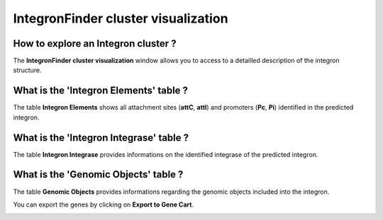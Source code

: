 .. _integron-cluster-vizualization:

####################################
IntegronFinder cluster visualization
####################################

How to explore an Integron cluster ?
------------------------------------

The **IntegronFinder cluster visualization** window allows you to access to a detailled description of the integron structure.


What is the 'Integron Elements' table ?
---------------------------------------

The table **Integron Elements** shows all attachment sites (**attC**, **attI**) and promoters (**Pc**, **Pi**) identified in the predicted integron.

.. image:: img/integron_elements.png


What is the 'Integron Integrase' table ?
----------------------------------------

The table **Integron Integrase** provides informations on the identified integrase of the predicted integron.

.. image:: img/integron_integrase.png


What is the 'Genomic Objects' table ?
-------------------------------------

The table **Genomic Objects** provides informations regarding the genomic objects included into the integron.

You can export the genes by clicking on **Export to Gene Cart**.

.. image:: img/integron_GO.png

